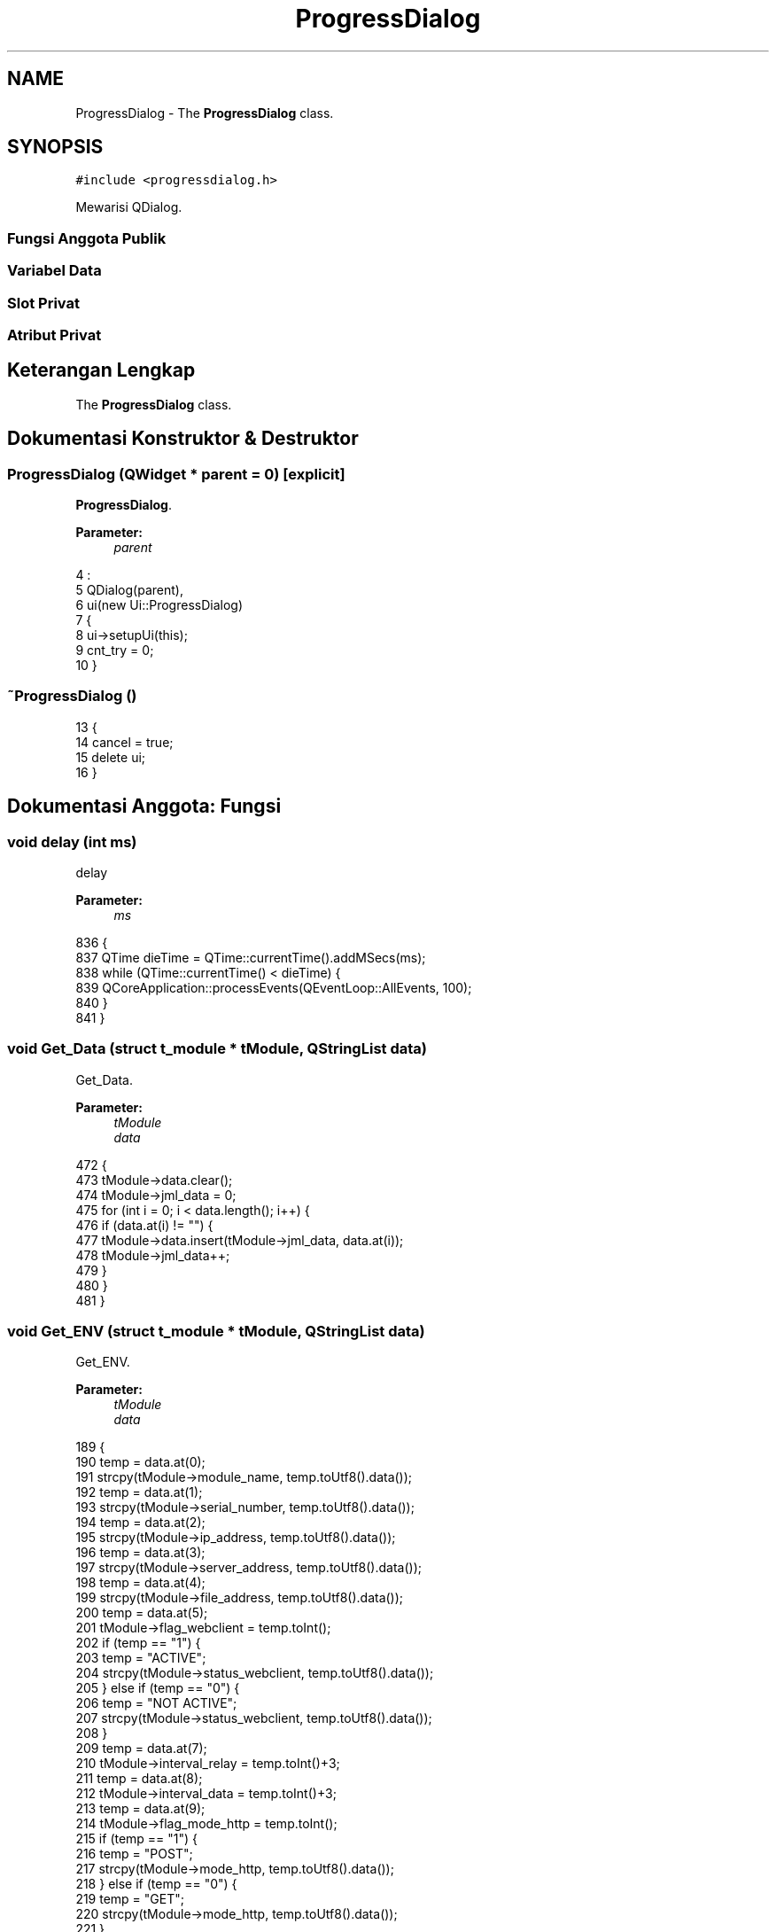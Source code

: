 .TH "ProgressDialog" 3 "Rabu 8 Februari 2017" "Version 1.0.2-4" "Sarasvati" \" -*- nroff -*-
.ad l
.nh
.SH NAME
ProgressDialog \- The \fBProgressDialog\fP class\&.  

.SH SYNOPSIS
.br
.PP
.PP
\fC#include <progressdialog\&.h>\fP
.PP
Mewarisi QDialog\&.
.SS "Fungsi Anggota Publik"
.SS "Variabel Data"
.SS "Slot Privat"
.SS "Atribut Privat"
.SH "Keterangan Lengkap"
.PP 
The \fBProgressDialog\fP class\&. 
.SH "Dokumentasi Konstruktor & Destruktor"
.PP 
.SS "\fBProgressDialog\fP (QWidget * parent = \fC0\fP)\fC [explicit]\fP"

.PP
\fBProgressDialog\fP\&. 
.PP
\fBParameter:\fP
.RS 4
\fIparent\fP 
.RE
.PP

.PP
.nf
4                                               :
5     QDialog(parent),
6     ui(new Ui::ProgressDialog)
7 {
8     ui->setupUi(this);
9     cnt_try = 0;
10 }
.fi
.SS "~\fBProgressDialog\fP ()"

.PP
.nf
13 {
14     cancel = true;
15     delete ui;
16 }
.fi
.SH "Dokumentasi Anggota: Fungsi"
.PP 
.SS "void delay (int ms)"

.PP
delay 
.PP
\fBParameter:\fP
.RS 4
\fIms\fP 
.RE
.PP

.PP
.nf
836 {
837     QTime dieTime = QTime::currentTime()\&.addMSecs(ms);
838     while (QTime::currentTime() < dieTime) {
839         QCoreApplication::processEvents(QEventLoop::AllEvents, 100);
840     }
841 }
.fi
.SS "void Get_Data (struct \fBt_module\fP * tModule, QStringList data)"

.PP
Get_Data\&. 
.PP
\fBParameter:\fP
.RS 4
\fItModule\fP 
.br
\fIdata\fP 
.RE
.PP

.PP
.nf
472 {
473     tModule->data\&.clear();
474     tModule->jml_data = 0;
475     for (int i = 0; i < data\&.length(); i++) {
476         if (data\&.at(i) != "") {
477             tModule->data\&.insert(tModule->jml_data, data\&.at(i));
478             tModule->jml_data++;
479         }
480     }
481 }
.fi
.SS "void Get_ENV (struct \fBt_module\fP * tModule, QStringList data)"

.PP
Get_ENV\&. 
.PP
\fBParameter:\fP
.RS 4
\fItModule\fP 
.br
\fIdata\fP 
.RE
.PP

.PP
.nf
189 {
190     temp = data\&.at(0);
191     strcpy(tModule->module_name, temp\&.toUtf8()\&.data());
192     temp = data\&.at(1);
193     strcpy(tModule->serial_number, temp\&.toUtf8()\&.data());
194     temp = data\&.at(2);
195     strcpy(tModule->ip_address, temp\&.toUtf8()\&.data());
196     temp = data\&.at(3);
197     strcpy(tModule->server_address, temp\&.toUtf8()\&.data());
198     temp = data\&.at(4);
199     strcpy(tModule->file_address, temp\&.toUtf8()\&.data());
200     temp = data\&.at(5);
201     tModule->flag_webclient = temp\&.toInt();
202     if (temp == "1") {
203         temp = "ACTIVE";
204         strcpy(tModule->status_webclient, temp\&.toUtf8()\&.data());
205     } else if (temp == "0") {
206         temp = "NOT ACTIVE";
207         strcpy(tModule->status_webclient, temp\&.toUtf8()\&.data());
208     }
209     temp = data\&.at(7);
210     tModule->interval_relay = temp\&.toInt()+3;
211     temp = data\&.at(8);
212     tModule->interval_data = temp\&.toInt()+3;
213     temp = data\&.at(9);
214     tModule->flag_mode_http = temp\&.toInt();
215     if (temp == "1") {
216         temp = "POST";
217         strcpy(tModule->mode_http, temp\&.toUtf8()\&.data());
218     } else if (temp == "0") {
219         temp = "GET";
220         strcpy(tModule->mode_http, temp\&.toUtf8()\&.data());
221     }
222     temp = data\&.at(10);
223     tModule->port = temp\&.toInt();
224     temp = data\&.at(11);
225     tModule->utc = temp\&.toInt();
226 }
.fi
.SS "void Get_Input (struct \fBt_module\fP * tModule, QStringList data)"

.PP
Get_Input\&. 
.PP
\fBParameter:\fP
.RS 4
\fItModule\fP 
.br
\fIdata\fP 
.RE
.PP

.PP
.nf
405 {
406     tModule->Input\&.clear();
407     int index = 0;
408     for (int i = 0; i < data\&.length(); i++) {
409         temp = data\&.at(i);
410         if (temp\&.mid(0,1) == "D" || temp\&.mid(0,1) == "A") {
411             tModule->Input\&.insert(index, data\&.at(i));
412             index++;
413         }
414     }
415     tModule->jml_input_digital = 0;
416     tModule->jml_input_analog = 0;
417     for (int i = 0; i < tModule->Input\&.length(); i++) {
418         temp = tModule->Input\&.at(i);
419         if (temp\&.mid(0,1) == "D") {
420             tModule->jml_input_digital++;
421         } else if (temp\&.mid(0,1) == "A") {
422             tModule->jml_input_analog++;
423         }
424     }
425     QStringList list; QStringList list2;
426     tModule->InputName\&.clear();
427     for (int i = 0; i < tModule->Input\&.length(); i++) {
428         temp = tModule->Input\&.at(i);
429         list = temp\&.split(';');
430         for (int j = 0; j < tModule->data\&.length(); j++) {
431             temp = tModule->data\&.at(j);
432             list2 = temp\&.split(';');
433             if (list\&.at(1) == list2\&.at(0)) {
434                 tModule->InputName\&.insert(i, list2\&.at(2));
435                 break;
436             }
437         }
438     }
439 }
.fi
.SS "void Get_Output (struct \fBt_module\fP * tModule, QStringList data)"

.PP
Get_Output\&. 
.PP
\fBParameter:\fP
.RS 4
\fItModule\fP 
.br
\fIdata\fP 
.RE
.PP

.PP
.nf
442 {
443     tModule->Output\&.clear();
444     int index = 0;
445     for (int i = 0; i < data\&.length(); i++) {
446         temp = data\&.at(i);
447         if (temp\&.mid(0,1) == "R") {
448             tModule->Output\&.insert(index, data\&.at(i));
449             index++;
450         }
451     }
452     tModule->jml_output = tModule->Output\&.length();
453     tModule->OutputName\&.clear();
454     for (int i = 0; i < tModule->Output\&.length(); i++) {
455         tModule->OutputName\&.insert(i, "");
456     }
457 }
.fi
.SS "void Get_SIM (struct \fBt_module\fP * tModule, QStringList data)"

.PP
Get_SIM\&. 
.PP
\fBParameter:\fP
.RS 4
\fItModule\fP 
.br
\fIdata\fP 
.RE
.PP
MODULE
.PP
GSM_1
.PP
GSM_2 
.PP
.nf
229 {
230     str = data\&.at(0);
231     list1 = str\&.split(";");
232     str = data\&.at(1);
233     list2 = str\&.split(";");
234 
236     tModule->flag_active = 1;
237     if (list2\&.at(3) != "-") {tModule->flag_dual_gsm = 1;}
238     else {tModule->flag_dual_gsm = 0;}
239 
241     temp = list1\&.at(1);
242     if (temp == "-") {strcpy(tModule->device_name_gsm_1, "");}
243     else {strcpy(tModule->device_name_gsm_1, temp\&.toUtf8()\&.data());}
244 
245     temp = list1\&.at(2);
246     if (temp == "-") {
247         strcpy(tModule->name_gsm_1, "");
248         tModule->flag_gsm_1 = 0;
249     } else {
250         strcpy(tModule->name_gsm_1, temp\&.toUtf8()\&.data());
251         if (temp == "TELKOMSEL") {tModule->flag_gsm_1 = 0;}
252         else if (temp == "INDOSAT") {tModule->flag_gsm_1 = 1;}
253         else if (temp == "XL") {tModule->flag_gsm_1 = 2;
254         } else if (temp == "3") {
255             tModule->flag_gsm_1 = 3;
256         }
257     }
258     temp = list1\&.at(3);
259     if (temp == "-") {
260         strcpy(tModule->number_gsm_1, "");
261     } else {
262         strcpy(tModule->number_gsm_1, temp\&.toUtf8()\&.data());
263     }
264     temp = list1\&.at(4);
265     if (temp == "0") {
266         tModule->flag_status_active_gsm_1 = temp\&.toInt();
267         temp = "NOT ACTIVE";
268         strcpy(tModule->status_gsm_1, temp\&.toUtf8()\&.data());
269     } else if (temp == "1") {
270         tModule->flag_status_active_gsm_1 = temp\&.toInt();
271         temp = "ACTIVE";
272         strcpy(tModule->status_gsm_1, temp\&.toUtf8()\&.data());
273     }
274     temp = list1\&.at(8);
275     if (temp == "GSM") {
276 //        temp = "SMS";
277         strcpy(tModule->com_gsm_1, temp\&.toUtf8()\&.data());
278         tModule->flag_com_gsm_1 = 0;
279     } else if (temp == "GPRS") {
280         strcpy(tModule->com_gsm_1, temp\&.toUtf8()\&.data());
281         tModule->flag_com_gsm_1 = 1;
282     } else {
283         strcpy(tModule->com_gsm_1, "");
284         tModule->flag_com_gsm_1 = 0;
285     }
286     if (tModule->flag_com_gsm_1 == 0) {
287         temp = "";
288         strcpy(tModule->apn_gsm_1, temp\&.toUtf8()\&.data());
289         strcpy(tModule->user_gsm_1, temp\&.toUtf8()\&.data());
290         strcpy(tModule->passwd_gsm_1, temp\&.toUtf8()\&.data());
291     } else if (tModule->flag_com_gsm_1 == 1) {
292         temp = list1\&.at(5);
293         if (temp == "-") {
294             strcpy(tModule->apn_gsm_1, "");
295         } else {
296             strcpy(tModule->apn_gsm_1, temp\&.toUtf8()\&.data());
297         }
298         temp = list1\&.at(6);
299         if (temp == "-") {
300             strcpy(tModule->user_gsm_1, "");
301         } else {
302             strcpy(tModule->user_gsm_1, temp\&.toUtf8()\&.data());
303         }
304         temp = list1\&.at(7);
305         if (temp == "-") {
306             strcpy(tModule->passwd_gsm_1, "");
307         } else {
308             strcpy(tModule->passwd_gsm_1, temp\&.toUtf8()\&.data());
309         }
310     }
311 
313     if (tModule->flag_dual_gsm == 0) {
314         strcpy(tModule->device_name_gsm_2, "");
315         strcpy(tModule->name_gsm_2, "");
316         tModule->flag_gsm_2 = 0;
317         strcpy(tModule->number_gsm_2, "");
318         tModule->flag_status_active_gsm_2 = 0;
319         strcpy(tModule->status_gsm_2, "");
320         strcpy(tModule->com_gsm_2, "");
321         tModule->flag_com_gsm_2 = 0;
322         strcpy(tModule->apn_gsm_2, "");
323         strcpy(tModule->user_gsm_2, "");
324         strcpy(tModule->passwd_gsm_2, "");
325     } else if (tModule->flag_dual_gsm == 1) {
326         temp = list2\&.at(1);
327         if (temp == "-") {
328             strcpy(tModule->device_name_gsm_2, "");
329         } else {
330             strcpy(tModule->device_name_gsm_2, temp\&.toUtf8()\&.data());
331         }
332         temp = list2\&.at(2);
333         if (temp == "-") {
334             strcpy(tModule->name_gsm_2, "");
335             tModule->flag_gsm_2 = 0;
336         } else {
337             strcpy(tModule->name_gsm_2, temp\&.toUtf8()\&.data());
338             if (temp == "TELKOMSEL") {
339                 tModule->flag_gsm_2 = 0;
340             } else if (temp == "INDOSAT") {
341                 tModule->flag_gsm_2 = 1;
342             } else if (temp == "XL") {
343                 tModule->flag_gsm_2 = 2;
344             } else if (temp == "3") {
345                 tModule->flag_gsm_2 = 3;
346             }
347         }
348         temp = list2\&.at(3);
349         if (temp == "-") {
350             strcpy(tModule->number_gsm_2, "");
351         } else {
352             strcpy(tModule->number_gsm_2, temp\&.toUtf8()\&.data());
353         }
354         temp = list2\&.at(4);
355         if (temp == "0") {
356             tModule->flag_status_active_gsm_2 = temp\&.toInt();
357             temp = "NOT ACTIVE";
358             strcpy(tModule->status_gsm_2, temp\&.toUtf8()\&.data());
359         } else if (temp == "1") {
360             tModule->flag_status_active_gsm_2 = temp\&.toInt();
361             temp = "ACTIVE";
362             strcpy(tModule->status_gsm_2, temp\&.toUtf8()\&.data());
363         }
364         temp = list2\&.at(8);
365         if (temp == "GSM") {
366 //            temp = "SMS";
367             strcpy(tModule->com_gsm_2, temp\&.toUtf8()\&.data());
368             tModule->flag_com_gsm_2 = 0;
369         } else if (temp == "GPRS") {
370             strcpy(tModule->com_gsm_2, temp\&.toUtf8()\&.data());
371             tModule->flag_com_gsm_2 = 1;
372         } else {
373             strcpy(tModule->com_gsm_2, "");
374             tModule->flag_com_gsm_2 = 0;
375         }
376         if (tModule->flag_com_gsm_2 == 0) {
377             temp = "";
378             strcpy(tModule->apn_gsm_2, temp\&.toUtf8()\&.data());
379             strcpy(tModule->user_gsm_2, temp\&.toUtf8()\&.data());
380             strcpy(tModule->passwd_gsm_2, temp\&.toUtf8()\&.data());
381         } else if (tModule->flag_com_gsm_2 == 1) {
382             temp = list2\&.at(5);
383             if (temp == "-") {
384                 strcpy(tModule->apn_gsm_2, "");
385             } else {
386                 strcpy(tModule->apn_gsm_2, temp\&.toUtf8()\&.data());
387             }
388             temp = list2\&.at(6);
389             if (temp == "-") {
390                 strcpy(tModule->user_gsm_2, "");
391             } else {
392                 strcpy(tModule->user_gsm_2, temp\&.toUtf8()\&.data());
393             }
394             temp = list2\&.at(7);
395             if (temp == "-") {
396                 strcpy(tModule->passwd_gsm_2, "");
397             } else {
398                 strcpy(tModule->passwd_gsm_2, temp\&.toUtf8()\&.data());
399             }
400         }
401     }
402 }
.fi
.SS "void Get_Sumber (struct \fBt_module\fP * tModule, QStringList data)"

.PP
Get_Sumber\&. 
.PP
\fBParameter:\fP
.RS 4
\fItModule\fP 
.br
\fIdata\fP 
.RE
.PP

.PP
.nf
460 {
461     tModule->sumber\&.clear();
462     tModule->jml_sumber = 0;
463     for (int i = 0; i < data\&.length(); i++) {
464         if (data\&.at(i) != "") {
465             tModule->sumber\&.insert(tModule->jml_sumber, data\&.at(i));
466             tModule->jml_sumber++;
467         }
468     }
469 }
.fi
.SS "void on_pbCancel_clicked ()\fC [private]\fP, \fC [slot]\fP"

.PP
on_pbCancel_clicked 
.PP
.nf
936 {
937     cancel = true;
938 }
.fi
.SS "void on_pbDetail_clicked ()\fC [private]\fP, \fC [slot]\fP"

.PP
on_pbDetail_clicked 
.PP
.nf
925 {
926     if (ui->Description->isHidden()) {
927         ui->pbDetail->setText("Hide Detail");
928         ui->Description->setHidden(false);
929     } else {
930         ui->pbDetail->setText("Show Detail");
931         ui->Description->setHidden(true);
932     }
933 }
.fi
.SS "void Processing (QSerialPort * SerialPort = \fC0\fP, QString address = \fC0\fP, QString mode = \fC0\fP, QString index = \fC0\fP)"

.PP
Processing\&. 
.PP
\fBParameter:\fP
.RS 4
\fISerialPort\fP 
.br
\fIaddress\fP 
.br
\fImode\fP 
.br
\fIindex\fP 
.RE
.PP

.PP
.PP
.PP
.PP
.PP

.PP
.nf
19 {
20     struct t_module tModule; struct t_serial_settings tSerial;
21     mod->read_module(&tModule, address);
22     Serial_Com = SerialPort;
23     timeout = false; flagERR = 2; strERR = "";
24     cancel = false; finish = false;
25     progressVal = 0;
26     ui->progressBar->reset();
27     /*if (index\&.isEmpty()) */ui->Description->clear();
28     QStringList list_mode = mode\&.split(';');
29     QStringList list_index = index\&.split(';');
31     for (int i = 0; i < list_mode\&.length(); i++) {
32         if (list_mode\&.at(i) == MODE_GET_ENV) {
33             Request_ENV(false);
34         } if (list_mode\&.at(i) == MODE_GET_SIM) {
35             Request_SIM(false);
36         } if (list_mode\&.at(i) == MODE_GET_I0) {
37             Request_IO(false);
38         } if (list_mode\&.at(i) == MODE_GET_SRC) {
39             Request_Sumber(false);
40         } if (list_mode\&.at(i) == MODE_GET_DAT) {
41             Request_Data(false);
42         } if (list_mode\&.at(i) == MODE_SET_ENV) {
43             Set_ENV(false, &tModule);
44         } if (list_mode\&.at(i) == MODE_SET_SIM) {
45             Set_SIM(false, &tModule);
46         } if (list_mode\&.at(i) == MODE_SET_KNL) {
47             if (index\&.isEmpty()) {Set_Input(false, &tModule);}
48             else {Set_Input(false, &tModule, list_index\&.at(i));}
49         } if (list_mode\&.at(i) == MODE_SET_RLY) {
50             if (index\&.isEmpty()) {Set_Output(false, &tModule);}
51             else {Set_Output(false, &tModule, list_index\&.at(i));}
52         } if (list_mode\&.at(i) == MODE_SET_SRC) {
53             if (index\&.isEmpty()) {Set_Sumber(false, &tModule);}
54             else {Set_Sumber(false, &tModule, list_index\&.at(i));}
55         } if (list_mode\&.at(i) == MODE_SET_DAT) {
56             if (index\&.isEmpty()) {Set_Data(false, &tModule);}
57             else {Set_Data(false, &tModule, list_index\&.at(i));}
58         }
59     }
61     ui->progressBar->setRange(0,progressVal);
62     progressVal = 0;
63     for (int i = 0; i < list_mode\&.length(); i++) {
64         if (list_mode\&.at(i) == MODE_GET_ENV) {
65             Request_ENV(true);
66             Serial->read_parsing(&tSerial);
67             list1 = tSerial\&.str_data_env\&.split(";");
68             Get_ENV(&tModule, list1);
69         } if (list_mode\&.at(i) == MODE_GET_SIM) {
70             Request_SIM(true);
71             Serial->read_parsing(&tSerial);
72             list1 = tSerial\&.str_data_sim\&.split("*");
73             Get_SIM(&tModule, list1);
74         } if (list_mode\&.at(i) == MODE_GET_I0) {
75             Request_IO(true);
76             Serial->read_parsing(&tSerial);
77             list1 = tSerial\&.str_data_io\&.split("*");
78             Get_Input(&tModule, list1);
79             Get_Output(&tModule, list1);
80         } if (list_mode\&.at(i) == MODE_GET_SRC) {
81             Request_Sumber(true);
82             Serial->read_parsing(&tSerial);
83             list1 = tSerial\&.str_data_src\&.split("*");
84             Get_Sumber(&tModule, list1);
85         } if (list_mode\&.at(i) == MODE_GET_DAT) {
86             Request_Data(true);
87             Serial->read_parsing(&tSerial);
88             list1 = tSerial\&.str_data_dat\&.split("*");
89             Get_Data(&tModule, list1);
90         } if (list_mode\&.at(i) == MODE_SET_ENV) {
91             Set_ENV(true, &tModule);
92         } if (list_mode\&.at(i) == MODE_SET_SIM) {
93             Set_SIM(true, &tModule);
94         } if (list_mode\&.at(i) == MODE_SET_KNL) {
95             if (index\&.isEmpty()) {
96                 Set_Input(true, &tModule);
97             } else {
98                 Set_Input(true, &tModule, list_index\&.at(i));
99             }
100         } if (list_mode\&.at(i) == MODE_SET_RLY) {
101             if (index\&.isEmpty()) {
102                 Set_Output(true, &tModule);
103             } else {
104                 Set_Output(true, &tModule, list_index\&.at(i));
105             }
106         } if (list_mode\&.at(i) == MODE_SET_SRC) {
107             if (index\&.isEmpty()) {
108                 Set_Sumber(true, &tModule);
109             } else {
110                 Set_Sumber(true, &tModule, list_index\&.at(i));
111             }
112         } if (list_mode\&.at(i) == MODE_SET_DAT) {
113             if (index\&.isEmpty()) {
114                 Set_Data(true, &tModule);
115             } else {
116                 Set_Data(true, &tModule, list_index\&.at(i));
117             }
118         }
119         if (cancel) break;
120     }
122     strcpy(tModule\&.module_name, address\&.mid(18,address\&.length()-22)\&.toLatin1()\&.data());
123     mod->write_module(&tModule);
124     cryp code; code\&.encryp(address);
125     finish = true;
126 }
.fi
.SS "bool read_FinishRead ()"

.PP
read_FinishRead 
.PP
\fBMengembalikan:\fP
.RS 4

.RE
.PP

.PP
.nf
800 {
801     pth = PATH_SERIAL_PARSING;
802     cryp code; code\&.decryp(pth);
803     QSettings sett(pth, QSettings::IniFormat);
804 
805     bool FinishRead = sett\&.value("FINISH_READ")\&.toBool();
806 
807     code\&.encryp(pth);
808     return FinishRead;
809 }
.fi
.SS "int read_flagERR ()"

.PP
.nf
812 {
813     pth = PATH_SERIAL_PARSING;
814     cryp code; code\&.decryp(pth);
815     QSettings sett(pth, QSettings::IniFormat);
816 
817     int flagERR = sett\&.value("ERROR_FLAG")\&.toInt();
818 
819     code\&.encryp(pth);
820     return flagERR;
821 }
.fi
.SS "QString read_strERR ()"

.PP
.nf
824 {
825     pth = PATH_SERIAL_PARSING;
826     cryp code; code\&.decryp(pth);
827     QSettings sett(pth, QSettings::IniFormat);
828 
829     QString strERR = sett\&.value("ERROR_STRING")\&.toString();
830 
831     code\&.encryp(pth);
832     return strERR;
833 }
.fi
.SS "void Request_Data (bool stat)"

.PP
Request_Data\&. 
.PP
\fBParameter:\fP
.RS 4
\fIstat\fP 
.RE
.PP

.PP
.nf
179 {
180     if (stat) {
181         Request = QString::fromUtf8(MODE_GET_DAT) + "\r\n";
182         Desc = "Request Data \&.\&.";
183         serial_write(Desc, Request, WAIT_WRITE);
184         ui->progressBar->setValue(progressVal++);
185     } else {progressVal++;}
186 }
.fi
.SS "void Request_ENV (bool stat)"

.PP
Request_ENV\&. 
.PP
\fBParameter:\fP
.RS 4
\fIstat\fP 
.RE
.PP

.PP
.nf
129 {
130     if (stat) {
131         Request = QString::fromUtf8(MODE_GET_ENV) + "\r\n";
132         Desc = "Request Environment \&.\&.";
133         serial_write(Desc, Request, WAIT_WRITE);
134         ui->progressBar->setValue(progressVal++);
135     } else {progressVal++;}
136 }
.fi
.SS "void Request_IO (bool stat)"

.PP
Request_IO\&. 
.PP
\fBParameter:\fP
.RS 4
\fIstat\fP 
.RE
.PP

.PP
.nf
149 {
150     if (stat) {
151         Request = QString::fromUtf8(MODE_GET_I0) + "\r\n";
152         Desc = "Request I/O \&.\&.";
153         serial_write(Desc, Request, WAIT_WRITE);
154         ui->progressBar->setValue(progressVal++);
155     } else {progressVal++;}
156 }
.fi
.SS "void Request_Signal (bool stat)"

.PP
Request_Signal\&. 
.PP
\fBParameter:\fP
.RS 4
\fIstat\fP 
.RE
.PP

.PP
.nf
159 {
160     if (stat) {
161         Request = "0003\r\n";
162         Desc = "Request Signal \&.\&.";
163         serial_write(Desc, Request, WAIT_WRITE);
164         ui->progressBar->setValue(progressVal++);
165     } else {progressVal++;}
166 }
.fi
.SS "void Request_SIM (bool stat)"

.PP
Request_SIM\&. 
.PP
\fBParameter:\fP
.RS 4
\fIstat\fP 
.RE
.PP

.PP
.nf
139 {
140     if (stat) {
141         Request = QString::fromUtf8(MODE_GET_SIM) + "\r\n";
142         Desc = "Request SIM Configuration \&.\&.";
143         serial_write(Desc, Request, WAIT_WRITE);
144         ui->progressBar->setValue(progressVal++);
145     } else {progressVal++;}
146 }
.fi
.SS "void Request_Sumber (bool stat)"

.PP
Request_Sumber\&. 
.PP
\fBParameter:\fP
.RS 4
\fIstat\fP 
.RE
.PP

.PP
.nf
169 {
170     if (stat) {
171         Request = QString::fromUtf8(MODE_GET_SRC) + "\r\n";
172         Desc = "Request Sources \&.\&.";
173         serial_write(Desc, Request, WAIT_WRITE);
174         ui->progressBar->setValue(progressVal++);
175     } else {progressVal++;}
176 }
.fi
.SS "void Reset_Board (bool stat)"

.PP
Reset_Board\&. 
.PP
\fBParameter:\fP
.RS 4
\fIstat\fP 
.RE
.PP

.PP
.nf
780 {
781     Request = "reset\r\n";
782     Desc = "Reset Board \&.\&.";
783     if (stat) {
784         serial_write(Desc, Request, WAIT_WRITE);
785         ui->progressBar->setValue(progressVal++);
786     } else {progressVal++;}
787 }
.fi
.SS "void serial_write (QString desc, QString data, int delay_char)"

.PP
serial_write 
.PP
\fBParameter:\fP
.RS 4
\fIdesc\fP 
.br
\fIdata\fP 
.br
\fIdelay_char\fP 
.RE
.PP

.PP
.nf
844 {
845     ui->Description->append(desc);
846     QString tmp;
847     data\&.remove("\r\n");
848     for (int i = 0; i < data\&.length(); i++) {
849         tmp = QChar(data\&.at(i));
850         Serial_Com->write(tmp\&.toUtf8()\&.data());
851         delay(delay_char);
852     }
853     Serial_Com->write("\r\n");
854     waiting_set();
855     flagERR = read_flagERR();
856     strERR = read_strERR();
857 //    if (timeout) {QMessageBox::information(this, "Serial Communication", STR_TIMEOUT, 0, 0);}
858 //    if (flagERR == 1) {QMessageBox::information(this, "Serial Communication", "ERROR !!\r\n" + strERR, 0, 0);}
859     if (timeout) {ui->Description->append("TIMEOUT\r\n");}
860     else if (flagERR == 1) {ui->Description->append("ERROR !! : " + strERR + "\r\n");}
861     else {ui->Description->append("OK\r\n");}
862     writeLogFile(data,flagERR,strERR,timeout);
863     timeout = false; flagERR = 2; strERR = "";
864 
865     this->write_FinishRead(timeout,flagERR,strERR);
866     cryp code; code\&.encryp(PATH_SERIAL_PARSING);
867 }
.fi
.SS "void Set_Data (bool stat, struct \fBt_module\fP * tModule, QString index = \fC0\fP)"

.PP
Set_Data\&. 
.PP
\fBParameter:\fP
.RS 4
\fIstat\fP 
.br
\fItModule\fP 
.br
\fIindex\fP 
.RE
.PP

.PP
.nf
716 {
717 //    qDebug() << "-----------------------------------";
718     if (index\&.length() == 0) {
719         for (int i = 0; i < tModule->data\&.length(); i++) {
720             int validation = 0;
721             if (i == 0) validation = 2;
722             if (i == tModule->data\&.length()-1) validation = 1;
723             temp = tModule->data\&.at(i);
724             list1 = temp\&.split(";");
725 
726             Request = QString::fromUtf8(MODE_SET_DAT) + " " + list1\&.at(0) + " " + list1\&.at(1) + " " +
727                       list1\&.at(2) + " " + list1\&.at(4) + " " + list1\&.at(5) + " " +
728                       list1\&.at(6) + " " + list1\&.at(7) + " " + list1\&.at(8) + " " +
729                       list1\&.at(9) + " " + list1\&.at(10) + " " + list1\&.at(11) + " " +
730                       QString::number(validation) + "\r\n";
731 //            qDebug() << Request;
732             Desc = "Set Data " + list1\&.at(0) + " \&.\&.";
733             if (stat) {
734                 serial_write(Desc, Request, WAIT_WRITE);
735                 ui->progressBar->setValue(progressVal++);
736             } else {progressVal++;}
737             if (cancel) break;
738         }
739     } else {
740 //        if (index\&.length() > 1) {
741 //            for (int i = 0; i < index\&.length(); i++) {
742 //                int validation = 0;
743 //                if (i == 0) validation = 2;
744 //                if (i == index\&.length()-1) validation = 1;
745 //                temp = tModule->data\&.at(index\&.at(i)\&.toInt());
746 //                list1 = temp\&.split(";");
747 
748 //                Request = "0105 " + list1\&.at(0) + " " + list1\&.at(1) + " " +
749 //                          list1\&.at(2) + " " + list1\&.at(4) + " " + list1\&.at(5) + " " +
750 //                          list1\&.at(6) + " " + list1\&.at(7) + " " + list1\&.at(8) + " " +
751 //                          list1\&.at(9) + " " + list1\&.at(10) + " " + list1\&.at(11) + " " +
752 //                          QString::number(validation) + "\r\n";
753 //                Desc = "Set Data " + list1\&.at(0)  + " \&.\&.";
754 //                qDebug() << Request;
755 //                if (stat) {
756 //                    serial_write(Desc, Request, WAIT_WRITE);
757 //                    ui->progressBar->setValue(progressVal++);
758 //                } else {progressVal++;}
759 //            }
760 //        } else {
761             temp = tModule->data\&.at(index\&.toInt());
762             list1 = temp\&.split(";");
763 
764             Request = QString::fromUtf8(MODE_SET_DAT) + " " + list1\&.at(0) + " " + list1\&.at(1) + " " +
765                       list1\&.at(2) + " " + list1\&.at(4) + " " + list1\&.at(5) + " " +
766                       list1\&.at(6) + " " + list1\&.at(7) + " " + list1\&.at(8) + " " +
767                       list1\&.at(9) + " " + list1\&.at(10) + " " + list1\&.at(11) + " 3\r\n";
768             Desc = "Set Data " + list1\&.at(0)  + " \&.\&.";
769 //            qDebug() << Request;
770             if (stat) {
771                 serial_write(Desc, Request, WAIT_WRITE);
772                 ui->progressBar->setValue(progressVal++);
773             } else {progressVal++;}
774 //        }
775     }
776 //    qDebug() << "-----------------------------------";
777 }
.fi
.SS "void Set_ENV (bool stat, struct \fBt_module\fP * tModule)"

.PP
Set_ENV\&. 
.PP
\fBParameter:\fP
.RS 4
\fIstat\fP 
.br
\fItModule\fP 
.RE
.PP
SET ENVIRONTMENT 
.PP
.nf
484 {
486     Request\&.sprintf("%s %s %s %s %s %d %d %d %d %d %d\r\n"
487                     , MODE_SET_ENV
488                     , tModule->module_name
489                     , tModule->serial_number
490                     , tModule->server_address
491                     , tModule->file_address
492                     , tModule->flag_webclient
493                     , tModule->interval_relay-3
494                     , tModule->interval_data-3
495                     , tModule->flag_mode_http
496                     , tModule->port
497                     , tModule->utc);
498     Desc\&.sprintf("Set Environtment \"%s \" \&.\&.", tModule->module_name);
499 //    0100 RTU-PDAM_Ciburial PKP1-280616-001-RJN1R 119\&.18\&.154\&.235 /api/loket 1 10 30 0 1337 7
500     if (stat) {
501         serial_write(Desc, Request, WAIT_WRITE);
502         ui->progressBar->setValue(progressVal++);
503     } else {progressVal++;}
504 }
.fi
.SS "void Set_Input (bool stat, struct \fBt_module\fP * tModule, QString index = \fC0\fP)"

.PP
Set_Input\&. 
.PP
\fBParameter:\fP
.RS 4
\fIstat\fP 
.br
\fItModule\fP 
.br
\fIindex\fP 
.RE
.PP
SET INPUT DIGITAL 
.PP
.nf
544 {
546     if (index\&.isEmpty()) {
547         for (int i = 0; i < tModule->Input\&.length(); i++) {
548             int validation = 0;
549             if (i == 0) validation = 2;
550             if (i == tModule->Input\&.length()-1) validation = 1;
551             temp = tModule->Input\&.at(i);
552             list1 = temp\&.split(';');
553 
554             Request = QString::fromUtf8(MODE_SET_KNL) + " " + list1\&.at(1) + " " + list1\&.at(2) + " " + list1\&.at(3) + " " + list1\&.at(4) + " " + QString::number(validation) + "\r\n";
555             Desc = "Set Input Channel " + list1\&.at(1) + " \&.\&.";
556             if (stat) {
557                 serial_write(Desc, Request, WAIT_WRITE);
558                 ui->progressBar->setValue(progressVal++);
559             } else {progressVal++;}
560             if (cancel) break;
561         }
562 
563         for (int i = 0; i < tModule->Input\&.length(); i++) {
564             int validation = 0;
565             if (i == 0) validation = 2;
566             if (i == tModule->data\&.length()-1) validation = 1;
567             temp = tModule->data\&.at(i);
568             list1 = temp\&.split(";");
569 
570             Request = QString::fromUtf8(MODE_SET_DAT) + " " + list1\&.at(0) + " " + list1\&.at(1) + " " +
571                       list1\&.at(2) + " " + list1\&.at(4) + " " + list1\&.at(5) + " " +
572                       list1\&.at(6) + " " + list1\&.at(7) + " " + list1\&.at(8) + " " +
573                       list1\&.at(9) + " " + list1\&.at(10) + " " + list1\&.at(11) + " " +
574                       QString::number(validation) + "\r\n";
575 //            qDebug() << Request;
576             Desc = "Set Data " + list1\&.at(0) + " \&.\&.";
577             if (stat) {
578                 serial_write(Desc, Request, WAIT_WRITE);
579                 ui->progressBar->setValue(progressVal++);
580             } else {progressVal++;}
581             if (cancel) break;
582         }
583     } else {
584         temp = tModule->Input\&.at(index\&.toInt());
585         list1 = temp\&.split(';');
586 //        0102 12 250 10\&.000 0\&.000 3
587         Request = QString::fromUtf8(MODE_SET_KNL) + " " + list1\&.at(1) + " " + list1\&.at(2) + " " + list1\&.at(3) + " " + list1\&.at(4) + " 3\r\n";
588         Desc = "Set Input Channel " + list1\&.at(1) + " \&.\&.";
589         if (stat) {
590             serial_write(Desc, Request, WAIT_WRITE);
591             ui->progressBar->setValue(progressVal++);
592         } else {progressVal++;}
593     }
594 }
.fi
.SS "void Set_Output (bool stat, struct \fBt_module\fP * tModule, QString index = \fC0\fP)"

.PP
Set_Output\&. 
.PP
\fBParameter:\fP
.RS 4
\fIstat\fP 
.br
\fItModule\fP 
.br
\fIindex\fP 
.RE
.PP
SET OUTPUT RELAY 
.PP
.nf
597 {
598     if (index\&.isEmpty()) {
600         for (int i = 0; i < tModule->Output\&.length(); i++) {
601             temp = tModule->Output\&.at(i);
602             list1 = temp\&.split(';');
603             Request = QString::fromUtf8(MODE_SET_RLY) + " " + list1\&.at(1) + " " + list1\&.at(2) + " " + list1\&.at(4) + "\r\n";
604             Desc = "Set Output Channel " + list1\&.at(1) + " \&.\&.";
605             if (stat) {
606                 serial_write(Desc, Request, WAIT_WRITE);
607                 ui->progressBar->setValue(progressVal++);
608             } else {progressVal++;}
609             if (cancel) break;
610         }
611     } else {
612         temp = tModule->Output\&.at(index\&.toInt());
613         list1 = temp\&.split(';');
614         Request = QString::fromUtf8(MODE_SET_RLY) + " " + list1\&.at(1) + " " + list1\&.at(2) + " " + list1\&.at(4) + "\r\n";
615         Desc = "Set Output Channel " + list1\&.at(1) + " \&.\&.";
616         if (stat) {
617             serial_write(Desc, Request, WAIT_WRITE);
618             ui->progressBar->setValue(progressVal++);
619         } else {progressVal++;}
620     }
621 }
.fi
.SS "void Set_SIM (bool stat, struct \fBt_module\fP * tModule)"

.PP
Set_SIM\&. 
.PP
\fBParameter:\fP
.RS 4
\fIstat\fP 
.br
\fItModule\fP 
.RE
.PP
SET SIM 1
.PP
SET SIM 2 
.PP
.nf
507 {
509     Request\&.sprintf("%s 1 %s %s %s %d %s %s %s %s"
510                     , MODE_SET_SIM
511                     , tModule->device_name_gsm_1
512                     , tModule->name_gsm_1
513                     , tModule->number_gsm_1
514                     , tModule->flag_status_active_gsm_1
515                     , tModule->apn_gsm_1
516                     , tModule->user_gsm_1
517                     , tModule->passwd_gsm_1
518                     , tModule->com_gsm_1);
519     Desc\&.sprintf("Set SIM 1 Configuration (\"%s\") \&.\&.", tModule->device_name_gsm_1);
520     if (stat) {
521         serial_write(Desc, Request, WAIT_WRITE);
522         ui->progressBar->setValue(progressVal++);
523     } else {progressVal++;}
524 
526     Request\&.sprintf("%s 2 %s %s %s %d %s %s %s %s"
527                     , MODE_SET_SIM
528                     , tModule->device_name_gsm_2
529                     , tModule->name_gsm_2
530                     , tModule->number_gsm_2
531                     , tModule->flag_status_active_gsm_2
532                     , tModule->apn_gsm_2
533                     , tModule->user_gsm_2
534                     , tModule->passwd_gsm_2
535                     , tModule->com_gsm_2);
536     Desc\&.sprintf("Set SIM 2 Configuration (\"%s\") \&.\&.", tModule->device_name_gsm_2);
537     if (stat) {
538         serial_write(Desc, Request, WAIT_WRITE);
539         ui->progressBar->setValue(progressVal++);
540     } else {progressVal++;}
541 }
.fi
.SS "void Set_Sumber (bool stat, struct \fBt_module\fP * tModule, QString index = \fC0\fP)"

.PP
Set_Sumber\&. 
.PP
\fBParameter:\fP
.RS 4
\fIstat\fP 
.br
\fItModule\fP 
.br
\fIindex\fP 
.RE
.PP

.PP
.nf
624 {
625     if (index\&.isEmpty()) {
626         for (int i = 0; i < tModule->sumber\&.length(); i++) {
627             int validation = 0;
628             if (i == 0) validation = 2;
629             if (i == tModule->sumber\&.length()-1) validation = 1;
630             temp = tModule->sumber\&.at(i);
631             list1 = temp\&.split(";");
632 
633             Request = QString::fromUtf8(MODE_SET_SRC) + " " + list1\&.at(0) + " " + list1\&.at(1) + " " +
634                       list1\&.at(2) + " " + list1\&.at(3) + " " + list1\&.at(4) + " " +
635                       list1\&.at(5) + ";" + list1\&.at(6) + ";" + list1\&.at(7) + ";" +
636                       list1\&.at(8) + ";" + list1\&.at(9) + ";" +
637                       list1\&.at(10) + ";" + list1\&.at(11) + " " +
638                       QString::number(validation) + "\r\n";
639             Desc = "Set Sources " + list1\&.at(0) + " : \"" + list1\&.at(1) + "\" \&.\&.";
640             if (stat) {
641                 serial_write(Desc, Request, WAIT_WRITE);
642                 ui->progressBar->setValue(progressVal++);
643             } else {progressVal++;}
644 
645 //            if (list1\&.at(5) != "0" && list1\&.at(11) != "") {
646 //                temp = list1\&.at(11);
647 //                for (int k = 0; k < tModule->data\&.length(); k++) {
648 //                    str = tModule->data\&.at(k);
649 //                    list2 = str\&.split(';');
650 //                    if (temp == list2\&.at(1)) {
651 //                        str = list2\&.at(0);
652 //                        break;
653 //                    }
654 //                }
655 //                temp = list1\&.at(10);
656 //                for (int j = 0; j < temp\&.toInt()/2; j++) {
657 //                    Request = "set_data " + QString::number(str\&.toInt()+j) +
658 //                              " status " + list1\&.at(4);
659 //                    if (list1\&.at(4) == "1") {
660 //                        Desc = "Set Data " + QString::number(str\&.toInt()+j) + " with status : ACTIVE \&.\&.";
661 //                    } else {
662 //                        Desc = "Set Data " + QString::number(str\&.toInt()+j) + " with status : NOT ACTIVE \&.\&.";
663 //                    }
664 //                    if (stat) {
665 //                        serial_write(Desc, Request, WAIT_WRITE);
666 //                        ui->progressBar->setValue(progressVal++);
667 //                    } else {progressVal++;}
668 //                }
669 //            }
670             if (cancel) break;
671         }
672     } else {
673         temp = tModule->sumber\&.at(index\&.toInt());
674         list1 = temp\&.split(";");
675 
676         Request = QString::fromUtf8(MODE_SET_SRC) + " " + list1\&.at(0) + " " + list1\&.at(1) + " " +
677                   list1\&.at(2) + " " + list1\&.at(3) + " " + list1\&.at(4) + " " +
678                   list1\&.at(5) + ";" + list1\&.at(6) + ";" + list1\&.at(7) + ";" +
679                   list1\&.at(8) + ";" + list1\&.at(9) + ";" +
680                   list1\&.at(10) + ";" + list1\&.at(11) + " 3\r\n";
681         Desc = "Set Sources " + list1\&.at(0) + " : \"" + list1\&.at(1) + "\" \&.\&.";
682         if (stat) {
683             serial_write(Desc, Request, WAIT_WRITE);
684             ui->progressBar->setValue(progressVal++);
685         } else {progressVal++;}
686 
687 //        if (list1\&.at(5) != "0" && list1\&.at(11) != "") {
688 //            temp = list1\&.at(11);
689 //            for (int k = 0; k < tModule->data\&.length(); k++) {
690 //                str = tModule->data\&.at(k);
691 //                list2 = str\&.split(';');
692 //                if (temp == list2\&.at(1)) {
693 //                    str = list2\&.at(0);
694 //                    break;
695 //                }
696 //            }
697 //            temp = list1\&.at(10);
698 //            for (int j = 0; j < temp\&.toInt()/2; j++) {
699 //                Request = "set_data " + QString::number(str\&.toInt()+j) +
700 //                          " status " + list1\&.at(4);
701 //                if (list1\&.at(4) == "1") {
702 //                    Desc = "Set Data " + QString::number(str\&.toInt()+j) + " with status : ACTIVE \&.\&.";
703 //                } else {
704 //                    Desc = "Set Data " + QString::number(str\&.toInt()+j) + " with status : NOT ACTIVE \&.\&.";
705 //                }
706 //                if (stat) {
707 //                    serial_write(Desc, Request, WAIT_WRITE);
708 //                    ui->progressBar->setValue(progressVal++);
709 //                } else {progressVal++;}
710 //            }
711 //        }
712     }
713 }
.fi
.SS "void waiting_set ()"

.PP
waiting_set 
.PP
.nf
870 {
871     QTime dieTime = QTime::currentTime()\&.addMSecs(TIMEOUT);
872     while (!this->read_FinishRead()) {
873         QCoreApplication::processEvents(QEventLoop::AllEvents, 100);
874         if (this->read_flagERR() == 1 && !timeout) {
875             timeout = false;
876             break;
877         }
878         if (QTime::currentTime() >= dieTime && !timeout) {
879             timeout = true;
880             break;
881         }
882     }
883 }
.fi
.SS "void write_FinishRead (bool FinishRead, int cekErr, QString strErr)"

.PP
write_FinishRead 
.PP
\fBParameter:\fP
.RS 4
\fIFinishRead\fP 
.br
\fIcekErr\fP 
.br
\fIstrErr\fP 
.RE
.PP

.PP
.nf
790 {
791     pth = PATH_SERIAL_PARSING;
792     QSettings sett(pth, QSettings::IniFormat);
793 
794     sett\&.setValue("FINISH_READ", FinishRead);
795     sett\&.setValue("ERROR_FLAG", cekErr);
796     sett\&.setValue("ERROR_STRING", strErr);
797 }
.fi
.SS "void writeLogFile (QString log, int flagERR, QString strERR, bool timeout)"

.PP
writeLogFile 
.PP
\fBParameter:\fP
.RS 4
\fIlog\fP 
.br
\fIflagERR\fP 
.br
\fIstrERR\fP 
.br
\fItimeout\fP 
.RE
.PP

.PP
.nf
886 {
887     /* Try and open a file for output */
888     QString outputFilename = PATH_LOG;
889     QFile outputFile(outputFilename);
890     outputFile\&.open(QIODevice::Append | QIODevice::Text);
891 
892     /* Check it opened OK */
893     if(!outputFile\&.isOpen()){
894         qDebug() << "- Error, unable to open" << outputFilename << "for output";
895     } else {
896         log\&.remove("\r")\&.remove("\n");
897         if (log\&.length() < 100) {
898             for (int i = log\&.length(); i < 100; i++) {
899                 log\&.append(" ");
900             }
901         }
902         log\&.append("|");
903 
904         QString Flag;
905         if      (flagERR == 1) {Flag = "ERROR|";}
906         else if (flagERR == 0) {Flag = "OK   |";}
907         else                   {Flag = "     |";}
908 
909         QString TimeOut;
910         if      (timeout) {TimeOut = "TIMEOUT|";}
911         else              {TimeOut = "       |";}
912 
913         /* Point a QTextStream object at the file */
914         QTextStream outStream(&outputFile);
915 
916         /* Write the line to the file */
917         outStream << QTime::currentTime()\&.toString("hh:mm:ss\&.zzz") << " | " << log << Flag << TimeOut << strERR<< "\r\n";
918 
919         /* Close the file */
920         outputFile\&.close();
921     }
922 }
.fi
.SH "Dokumentasi Variabel"
.PP 
.SS "bool cancel"

.PP
cancel 
.SS "int cnt_try"

.PP
cnt_try 
.SS "QString Desc"

.PP
Desc\&. 
.SS "bool finish"

.PP
finish 
.SS "int flagERR"

.PP
flagERR 
.SS "QStringList list1"

.PP
list1 
.SS "QStringList list2"

.PP
list2 
.SS "QStringList list3"

.PP
list3 
.SS "\fBmodule\fP* mod"

.PP
mod 
.SS "int progressVal"

.PP
progressVal 
.SS "QString pth"

.PP
pth 
.SS "QString Request"

.PP
Request\&. 
.SS "\fBserial\fP* Serial"

.PP
Serial\&. 
.SS "QSerialPort* Serial_Com"

.PP
Serial_Com\&. 
.SS "QString str"

.PP
str 
.SS "QString strERR"

.PP
strERR 
.SS "QString temp"

.PP
temp 
.SS "QString temp2"

.PP
temp2 
.SS "bool timeout"

.PP
timeout 
.SS "Ui::ProgressDialog* ui\fC [private]\fP"

.PP
ui 

.SH "Penulis"
.PP 
Dibangkitkan secara otomatis oleh Doxygen untuk Sarasvati dari kode sumber\&.
